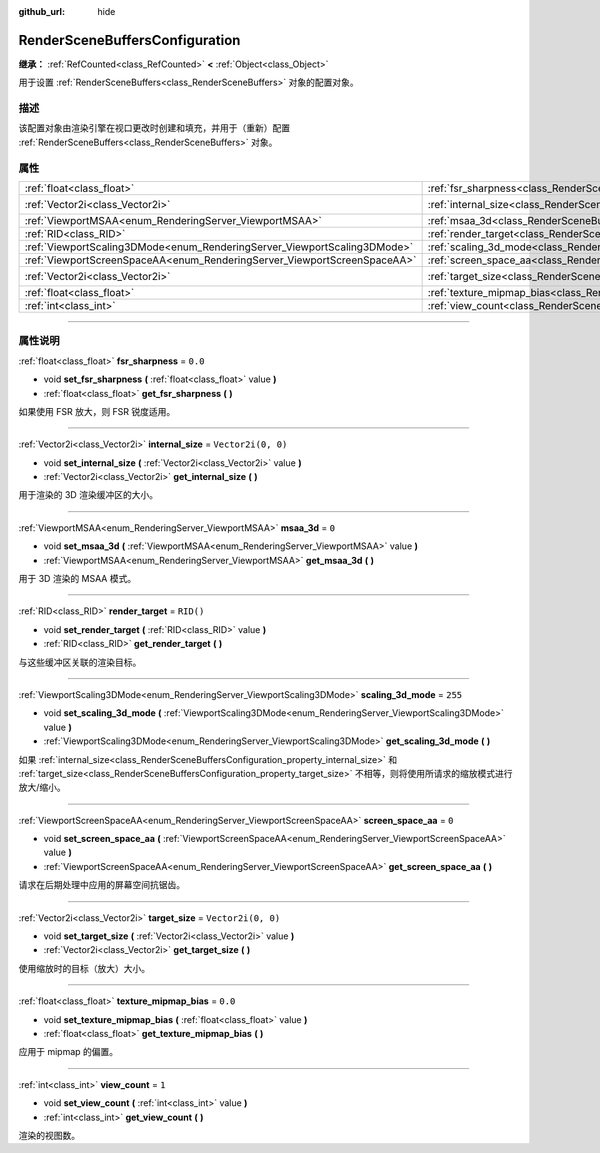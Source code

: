 :github_url: hide

.. DO NOT EDIT THIS FILE!!!
.. Generated automatically from Godot engine sources.
.. Generator: https://github.com/godotengine/godot/tree/master/doc/tools/make_rst.py.
.. XML source: https://github.com/godotengine/godot/tree/master/doc/classes/RenderSceneBuffersConfiguration.xml.

.. _class_RenderSceneBuffersConfiguration:

RenderSceneBuffersConfiguration
===============================

**继承：** :ref:`RefCounted<class_RefCounted>` **<** :ref:`Object<class_Object>`

用于设置 :ref:`RenderSceneBuffers<class_RenderSceneBuffers>` 对象的配置对象。

.. rst-class:: classref-introduction-group

描述
----

该配置对象由渲染引擎在视口更改时创建和填充，并用于（重新）配置 :ref:`RenderSceneBuffers<class_RenderSceneBuffers>` 对象。

.. rst-class:: classref-reftable-group

属性
----

.. table::
   :widths: auto

   +--------------------------------------------------------------------------+------------------------------------------------------------------------------------------------+--------------------+
   | :ref:`float<class_float>`                                                | :ref:`fsr_sharpness<class_RenderSceneBuffersConfiguration_property_fsr_sharpness>`             | ``0.0``            |
   +--------------------------------------------------------------------------+------------------------------------------------------------------------------------------------+--------------------+
   | :ref:`Vector2i<class_Vector2i>`                                          | :ref:`internal_size<class_RenderSceneBuffersConfiguration_property_internal_size>`             | ``Vector2i(0, 0)`` |
   +--------------------------------------------------------------------------+------------------------------------------------------------------------------------------------+--------------------+
   | :ref:`ViewportMSAA<enum_RenderingServer_ViewportMSAA>`                   | :ref:`msaa_3d<class_RenderSceneBuffersConfiguration_property_msaa_3d>`                         | ``0``              |
   +--------------------------------------------------------------------------+------------------------------------------------------------------------------------------------+--------------------+
   | :ref:`RID<class_RID>`                                                    | :ref:`render_target<class_RenderSceneBuffersConfiguration_property_render_target>`             | ``RID()``          |
   +--------------------------------------------------------------------------+------------------------------------------------------------------------------------------------+--------------------+
   | :ref:`ViewportScaling3DMode<enum_RenderingServer_ViewportScaling3DMode>` | :ref:`scaling_3d_mode<class_RenderSceneBuffersConfiguration_property_scaling_3d_mode>`         | ``255``            |
   +--------------------------------------------------------------------------+------------------------------------------------------------------------------------------------+--------------------+
   | :ref:`ViewportScreenSpaceAA<enum_RenderingServer_ViewportScreenSpaceAA>` | :ref:`screen_space_aa<class_RenderSceneBuffersConfiguration_property_screen_space_aa>`         | ``0``              |
   +--------------------------------------------------------------------------+------------------------------------------------------------------------------------------------+--------------------+
   | :ref:`Vector2i<class_Vector2i>`                                          | :ref:`target_size<class_RenderSceneBuffersConfiguration_property_target_size>`                 | ``Vector2i(0, 0)`` |
   +--------------------------------------------------------------------------+------------------------------------------------------------------------------------------------+--------------------+
   | :ref:`float<class_float>`                                                | :ref:`texture_mipmap_bias<class_RenderSceneBuffersConfiguration_property_texture_mipmap_bias>` | ``0.0``            |
   +--------------------------------------------------------------------------+------------------------------------------------------------------------------------------------+--------------------+
   | :ref:`int<class_int>`                                                    | :ref:`view_count<class_RenderSceneBuffersConfiguration_property_view_count>`                   | ``1``              |
   +--------------------------------------------------------------------------+------------------------------------------------------------------------------------------------+--------------------+

.. rst-class:: classref-section-separator

----

.. rst-class:: classref-descriptions-group

属性说明
--------

.. _class_RenderSceneBuffersConfiguration_property_fsr_sharpness:

.. rst-class:: classref-property

:ref:`float<class_float>` **fsr_sharpness** = ``0.0``

.. rst-class:: classref-property-setget

- void **set_fsr_sharpness** **(** :ref:`float<class_float>` value **)**
- :ref:`float<class_float>` **get_fsr_sharpness** **(** **)**

如果使用 FSR 放大，则 FSR 锐度适用。

.. rst-class:: classref-item-separator

----

.. _class_RenderSceneBuffersConfiguration_property_internal_size:

.. rst-class:: classref-property

:ref:`Vector2i<class_Vector2i>` **internal_size** = ``Vector2i(0, 0)``

.. rst-class:: classref-property-setget

- void **set_internal_size** **(** :ref:`Vector2i<class_Vector2i>` value **)**
- :ref:`Vector2i<class_Vector2i>` **get_internal_size** **(** **)**

用于渲染的 3D 渲染缓冲区的大小。

.. rst-class:: classref-item-separator

----

.. _class_RenderSceneBuffersConfiguration_property_msaa_3d:

.. rst-class:: classref-property

:ref:`ViewportMSAA<enum_RenderingServer_ViewportMSAA>` **msaa_3d** = ``0``

.. rst-class:: classref-property-setget

- void **set_msaa_3d** **(** :ref:`ViewportMSAA<enum_RenderingServer_ViewportMSAA>` value **)**
- :ref:`ViewportMSAA<enum_RenderingServer_ViewportMSAA>` **get_msaa_3d** **(** **)**

用于 3D 渲染的 MSAA 模式。

.. rst-class:: classref-item-separator

----

.. _class_RenderSceneBuffersConfiguration_property_render_target:

.. rst-class:: classref-property

:ref:`RID<class_RID>` **render_target** = ``RID()``

.. rst-class:: classref-property-setget

- void **set_render_target** **(** :ref:`RID<class_RID>` value **)**
- :ref:`RID<class_RID>` **get_render_target** **(** **)**

与这些缓冲区关联的渲染目标。

.. rst-class:: classref-item-separator

----

.. _class_RenderSceneBuffersConfiguration_property_scaling_3d_mode:

.. rst-class:: classref-property

:ref:`ViewportScaling3DMode<enum_RenderingServer_ViewportScaling3DMode>` **scaling_3d_mode** = ``255``

.. rst-class:: classref-property-setget

- void **set_scaling_3d_mode** **(** :ref:`ViewportScaling3DMode<enum_RenderingServer_ViewportScaling3DMode>` value **)**
- :ref:`ViewportScaling3DMode<enum_RenderingServer_ViewportScaling3DMode>` **get_scaling_3d_mode** **(** **)**

如果 :ref:`internal_size<class_RenderSceneBuffersConfiguration_property_internal_size>` 和 :ref:`target_size<class_RenderSceneBuffersConfiguration_property_target_size>` 不相等，则将使用所请求的缩放模式进行放大/缩小。

.. rst-class:: classref-item-separator

----

.. _class_RenderSceneBuffersConfiguration_property_screen_space_aa:

.. rst-class:: classref-property

:ref:`ViewportScreenSpaceAA<enum_RenderingServer_ViewportScreenSpaceAA>` **screen_space_aa** = ``0``

.. rst-class:: classref-property-setget

- void **set_screen_space_aa** **(** :ref:`ViewportScreenSpaceAA<enum_RenderingServer_ViewportScreenSpaceAA>` value **)**
- :ref:`ViewportScreenSpaceAA<enum_RenderingServer_ViewportScreenSpaceAA>` **get_screen_space_aa** **(** **)**

请求在后期处理中应用的屏幕空间抗锯齿。

.. rst-class:: classref-item-separator

----

.. _class_RenderSceneBuffersConfiguration_property_target_size:

.. rst-class:: classref-property

:ref:`Vector2i<class_Vector2i>` **target_size** = ``Vector2i(0, 0)``

.. rst-class:: classref-property-setget

- void **set_target_size** **(** :ref:`Vector2i<class_Vector2i>` value **)**
- :ref:`Vector2i<class_Vector2i>` **get_target_size** **(** **)**

使用缩放时的目标（放大）大小。

.. rst-class:: classref-item-separator

----

.. _class_RenderSceneBuffersConfiguration_property_texture_mipmap_bias:

.. rst-class:: classref-property

:ref:`float<class_float>` **texture_mipmap_bias** = ``0.0``

.. rst-class:: classref-property-setget

- void **set_texture_mipmap_bias** **(** :ref:`float<class_float>` value **)**
- :ref:`float<class_float>` **get_texture_mipmap_bias** **(** **)**

应用于 mipmap 的偏置。

.. rst-class:: classref-item-separator

----

.. _class_RenderSceneBuffersConfiguration_property_view_count:

.. rst-class:: classref-property

:ref:`int<class_int>` **view_count** = ``1``

.. rst-class:: classref-property-setget

- void **set_view_count** **(** :ref:`int<class_int>` value **)**
- :ref:`int<class_int>` **get_view_count** **(** **)**

渲染的视图数。

.. |virtual| replace:: :abbr:`virtual (本方法通常需要用户覆盖才能生效。)`
.. |const| replace:: :abbr:`const (本方法没有副作用。不会修改该实例的任何成员变量。)`
.. |vararg| replace:: :abbr:`vararg (本方法除了在此处描述的参数外，还能够继续接受任意数量的参数。)`
.. |constructor| replace:: :abbr:`constructor (本方法用于构造某个类型。)`
.. |static| replace:: :abbr:`static (调用本方法无需实例，所以可以直接使用类名调用。)`
.. |operator| replace:: :abbr:`operator (本方法描述的是使用本类型作为左操作数的有效操作符。)`
.. |bitfield| replace:: :abbr:`BitField (这个值是由下列标志构成的位掩码整数。)`
